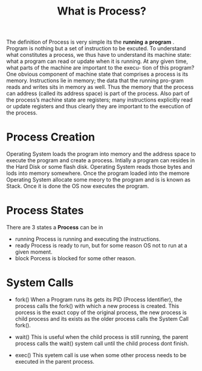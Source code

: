 #+TITLE: What is Process?

The definition of Process is very simple its the *running* *a* *program* . Program is nothing but a set of instruction to be excuted.
To understand what constitutes a process, we thus have to understand its machine state: what a program can read or update when it is running.
At any given time, what parts of the machine are important to the execu-
tion of this program?
One obvious component of machine state that comprises a process is its memory. Instructions lie in memory; the data that the running pro-gram reads and writes sits in memory as well. Thus the memory that the
process can address (called its address space) is part of the process.
Also part of the process’s machine state are registers; many instructions explicitly read or update registers and thus clearly they are important to
the execution of the process.


* Process Creation

  Operating System loads the program into memory and the address space to execute the program and create a process. Intially a program can resides in the Hard Disk or
  some flash disk. Operating System reads those bytes and lods into memory somewhere. Once the program loaded into the memore Operating System allocate some meory to the
  program and is is known as Stack. Once it is done the OS now executes the program.

* Process States

  There are 3 states a *Process* can be in

  - running
    Process is running and executing the instructions.
  - ready
    Process is ready to run, but for some reason OS not to run at a given moment.
  - block
    Porcess is blocked for some other reason.

* System Calls

  - fork()
    When a Program runs its gets its PID (Process Identifier), the process calls the fork() with which a new process is created. This porcess is the exact copy of the original
    process, the new process is child process and its exists as the older process calls the System Call fork().

  - wait()
    This is useful when the child process is still running, the parent process calls the wait() system call until the child process dont finish.

  - exec()
    This syetem call is use when some other process needs to be executed in the parent process.
